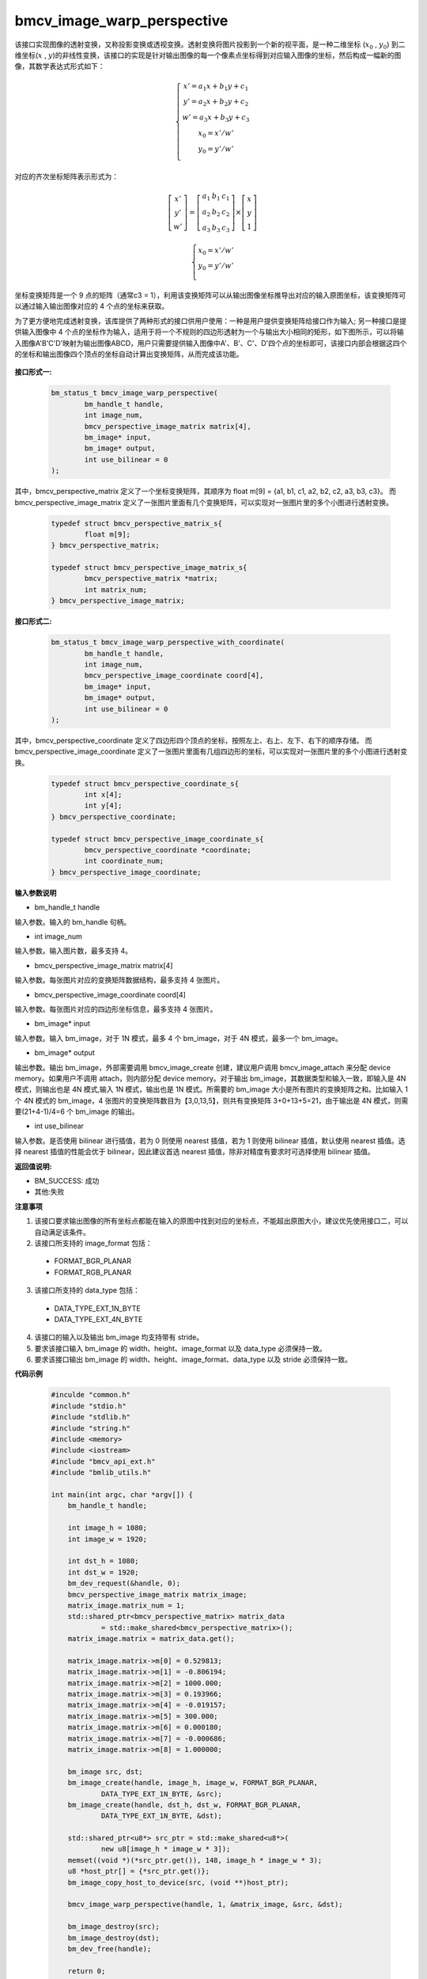 bmcv_image_warp_perspective
===========================


该接口实现图像的透射变换，又称投影变换或透视变换。透射变换将图片投影到一个新的视平面，是一种二维坐标 (:math:`x_0` , :math:`y_0`) 到二维坐标(:math:`x` , :math:`y`)的非线性变换，该接口的实现是针对输出图像的每一个像素点坐标得到对应输入图像的坐标，然后构成一幅新的图像，其数学表达式形式如下：

.. math::

    \left\{
    \begin{array}{c}
    x'=a_1x+b_1y+c_1 \\
    y'=a_2x+b_2y+c_2 \\
    w'=a_3x+b_3y+c_3 \\
    x_0 = x' / w'          \\
    y_0 = y' / w'          \\
    \end{array}
    \right.

对应的齐次坐标矩阵表示形式为：


.. math::

     \left[\begin{matrix} x' \\ y' \\ w' \end{matrix} \right]=\left[\begin{matrix} a_1&b_1&c_1 \\ a_2&b_2&c_2 \\ a_3&b_3&c_3 \end{matrix} \right]\times \left[\begin{matrix} x \\ y \\ 1 \end{matrix} \right]

.. math::

    \left\{
    \begin{array}{c}
    x_0 = x' / w'   \\
    y_0 = y' / w'   \\
    \end{array}
    \right.



坐标变换矩阵是一个 9 点的矩阵（通常c3 = 1），利用该变换矩阵可以从输出图像坐标推导出对应的输入原图坐标，该变换矩阵可以通过输入输出图像对应的 4 个点的坐标来获取。

为了更方便地完成透射变换，该库提供了两种形式的接口供用户使用：一种是用户提供变换矩阵给接口作为输入; 另一种接口是提供输入图像中 4 个点的坐标作为输入，适用于将一个不规则的四边形透射为一个与输出大小相同的矩形，如下图所示，可以将输入图像A'B'C'D'映射为输出图像ABCD，用户只需要提供输入图像中A'、B'、C'、D'四个点的坐标即可，该接口内部会根据这四个的坐标和输出图像四个顶点的坐标自动计算出变换矩阵，从而完成该功能。

.. figure:: ./perspective.jpg
   :width: 1047px
   :height: 452px
   :scale: 50%
   :align: center



**接口形式一:**

    .. code-block:: c

        bm_status_t bmcv_image_warp_perspective(
                bm_handle_t handle,
                int image_num,
                bmcv_perspective_image_matrix matrix[4],
                bm_image* input,
                bm_image* output,
                int use_bilinear = 0
        );

其中，bmcv_perspective_matrix 定义了一个坐标变换矩阵，其顺序为 float m[9] = {a1, b1, c1, a2, b2, c2, a3, b3, c3}。
而 bmcv_perspective_image_matrix 定义了一张图片里面有几个变换矩阵，可以实现对一张图片里的多个小图进行透射变换。

    .. code-block:: c

        typedef struct bmcv_perspective_matrix_s{
                float m[9];
        } bmcv_perspective_matrix;

        typedef struct bmcv_perspective_image_matrix_s{
                bmcv_perspective_matrix *matrix;
                int matrix_num;
        } bmcv_perspective_image_matrix;



**接口形式二:**

    .. code-block:: c

        bm_status_t bmcv_image_warp_perspective_with_coordinate(
                bm_handle_t handle,
                int image_num,
                bmcv_perspective_image_coordinate coord[4],
                bm_image* input,
                bm_image* output,
                int use_bilinear = 0
        );

其中，bmcv_perspective_coordinate 定义了四边形四个顶点的坐标，按照左上、右上、左下、右下的顺序存储。
而 bmcv_perspective_image_coordinate 定义了一张图片里面有几组四边形的坐标，可以实现对一张图片里的多个小图进行透射变换。

    .. code-block:: c

        typedef struct bmcv_perspective_coordinate_s{
                int x[4];
                int y[4];
        } bmcv_perspective_coordinate;

        typedef struct bmcv_perspective_image_coordinate_s{
                bmcv_perspective_coordinate *coordinate;
                int coordinate_num;
        } bmcv_perspective_image_coordinate;


**输入参数说明**

* bm_handle_t handle

输入参数。输入的 bm_handle 句柄。

* int image_num

输入参数。输入图片数，最多支持 4。

* bmcv_perspective_image_matrix matrix[4]

输入参数。每张图片对应的变换矩阵数据结构，最多支持 4 张图片。

* bmcv_perspective_image_coordinate coord[4]

输入参数。每张图片对应的四边形坐标信息，最多支持 4 张图片。

* bm_image\* input

输入参数。输入 bm_image，对于 1N 模式，最多 4 个 bm_image，对于 4N 模式，最多一个 bm_image。

* bm_image\* output

输出参数。输出 bm_image，外部需要调用 bmcv_image_create 创建，建议用户调用 bmcv_image_attach 来分配 device memory。如果用户不调用 attach，则内部分配 device memory。对于输出 bm_image，其数据类型和输入一致，即输入是 4N 模式，则输出也是 4N 模式,输入 1N 模式，输出也是 1N 模式。所需要的 bm_image 大小是所有图片的变换矩阵之和。比如输入 1 个 4N 模式的 bm_image，4 张图片的变换矩阵数目为【3,0,13,5】，则共有变换矩阵 3+0+13+5=21，由于输出是 4N 模式，则需要(21+4-1)/4=6 个 bm_image 的输出。

* int use_bilinear

输入参数。是否使用 bilinear 进行插值，若为 0 则使用 nearest 插值，若为 1 则使用 bilinear 插值，默认使用 nearest 插值。选择 nearest 插值的性能会优于 bilinear，因此建议首选 nearest 插值，除非对精度有要求时可选择使用 bilinear 插值。



**返回值说明:**

* BM_SUCCESS: 成功

* 其他:失败


**注意事项**

1. 该接口要求输出图像的所有坐标点都能在输入的原图中找到对应的坐标点，不能超出原图大小，建议优先使用接口二，可以自动满足该条件。

2. 该接口所支持的 image_format 包括：

  * FORMAT_BGR_PLANAR

  * FORMAT_RGB_PLANAR

3. 该接口所支持的 data_type 包括：

  * DATA_TYPE_EXT_1N_BYTE

  * DATA_TYPE_EXT_4N_BYTE

4. 该接口的输入以及输出 bm_image 均支持带有 stride。

5. 要求该接口输入 bm_image 的 width、height、image_format 以及 data_type 必须保持一致。

6. 要求该接口输出 bm_image 的 width、height、image_format、data_type 以及 stride 必须保持一致。


**代码示例**

    .. code-block:: c

        #inculde "common.h"
        #include "stdio.h"
        #include "stdlib.h"
        #include "string.h"
        #include <memory>
        #include <iostream>
        #include "bmcv_api_ext.h"
        #include "bmlib_utils.h"

        int main(int argc, char *argv[]) {
            bm_handle_t handle;

            int image_h = 1080;
            int image_w = 1920;

            int dst_h = 1080;
            int dst_w = 1920;
            bm_dev_request(&handle, 0);
            bmcv_perspective_image_matrix matrix_image;
            matrix_image.matrix_num = 1;
            std::shared_ptr<bmcv_perspective_matrix> matrix_data
                    = std::make_shared<bmcv_perspective_matrix>();
            matrix_image.matrix = matrix_data.get();

            matrix_image.matrix->m[0] = 0.529813;
            matrix_image.matrix->m[1] = -0.806194;
            matrix_image.matrix->m[2] = 1000.000;
            matrix_image.matrix->m[3] = 0.193966;
            matrix_image.matrix->m[4] = -0.019157;
            matrix_image.matrix->m[5] = 300.000;
            matrix_image.matrix->m[6] = 0.000180;
            matrix_image.matrix->m[7] = -0.000686;
            matrix_image.matrix->m[8] = 1.000000;

            bm_image src, dst;
            bm_image_create(handle, image_h, image_w, FORMAT_BGR_PLANAR,
                    DATA_TYPE_EXT_1N_BYTE, &src);
            bm_image_create(handle, dst_h, dst_w, FORMAT_BGR_PLANAR,
                    DATA_TYPE_EXT_1N_BYTE, &dst);

            std::shared_ptr<u8*> src_ptr = std::make_shared<u8*>(
                    new u8[image_h * image_w * 3]);
            memset((void *)(*src_ptr.get()), 148, image_h * image_w * 3);
            u8 *host_ptr[] = {*src_ptr.get()};
            bm_image_copy_host_to_device(src, (void **)host_ptr);

            bmcv_image_warp_perspective(handle, 1, &matrix_image, &src, &dst);

            bm_image_destroy(src);
            bm_image_destroy(dst);
            bm_dev_free(handle);

            return 0;
        }



